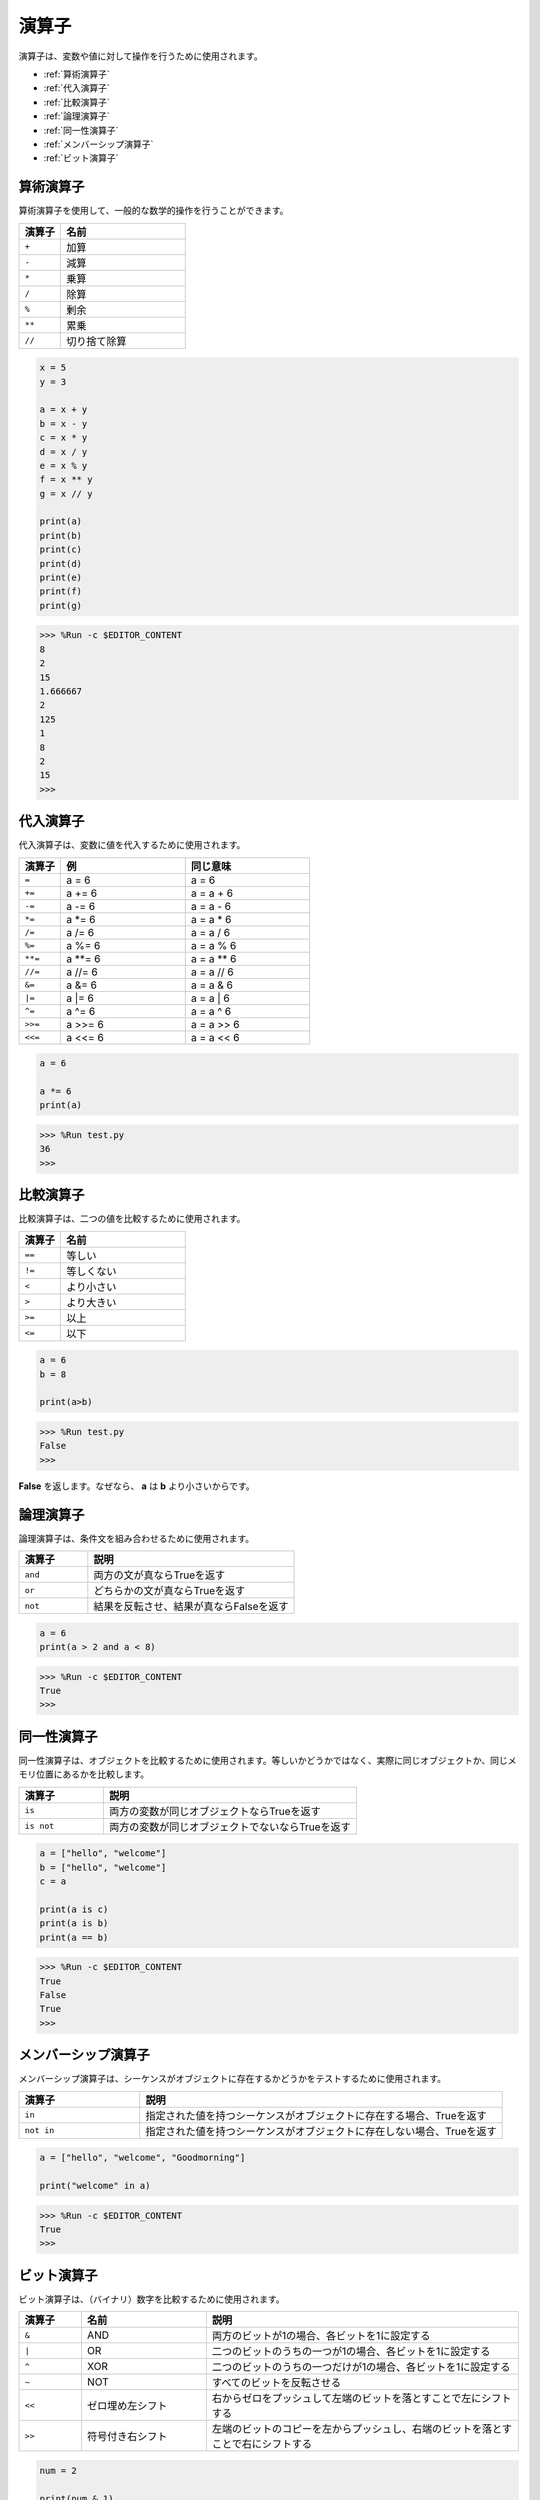 演算子
============
演算子は、変数や値に対して操作を行うために使用されます。

* :ref:`算術演算子`

* :ref:`代入演算子`

* :ref:`比較演算子`

* :ref:`論理演算子`

* :ref:`同一性演算子`

* :ref:`メンバーシップ演算子`

* :ref:`ビット演算子`

算術演算子
----------------------
算術演算子を使用して、一般的な数学的操作を行うことができます。

.. list-table:: 
    :widths: 10 30
    :header-rows: 1

    *   - 演算子
        - 名前
    *   - ``+``
        - 加算
    *   - ``-``
        - 減算
    *   - ``*``
        - 乗算
    *   - ``/``
        - 除算
    *   - ``%``
        - 剰余
    *   - ``**``
        - 累乗
    *   - ``//``
        - 切り捨て除算



.. code-block:: python

    x = 5
    y = 3

    a = x + y
    b = x - y
    c = x * y
    d = x / y
    e = x % y
    f = x ** y
    g = x // y

    print(a)
    print(b)
    print(c)
    print(d)
    print(e)
    print(f)
    print(g)

>>> %Run -c $EDITOR_CONTENT
8
2
15
1.666667
2
125
1
8
2
15
>>> 

代入演算子
---------------------

代入演算子は、変数に値を代入するために使用されます。

.. list-table:: 
    :widths: 10 30 30
    :header-rows: 1

    *   - 演算子
        - 例
        - 同じ意味
    *   - ``=``
        - a = 6
        - a = 6
    *   - ``+=``
        - a += 6
        - a = a + 6
    *   - ``-=``
        - a -= 6
        - a = a - 6
    *   - ``*=``
        - a \*= 6
        - a = a * 6
    *   - ``/=``
        - a /= 6
        - a = a / 6
    *   - ``%=``
        - a %= 6
        - a = a % 6
    *   - ``**=``
        - a \*\*= 6
        - a = a ** 6
    *   - ``//=``
        - a //= 6
        - a = a // 6
    *   - ``&=``
        - a &= 6
        - a = a & 6
    *   - ``|=``
        - a \|= 6
        - a = a | 6
    *   - ``^=``
        - a ^= 6
        - a = a ^ 6
    *   - ``>>=``
        - a >>= 6
        - a = a \>\> 6
    *   - ``<<=``
        - a <<= 6
        - a = a << 6

.. code-block:: python

    a = 6

    a *= 6
    print(a)

>>> %Run test.py
36
>>> 

比較演算子
------------------------
比較演算子は、二つの値を比較するために使用されます。

.. list-table:: 
    :widths: 10 30
    :header-rows: 1

    *   - 演算子
        - 名前
    *   - ``==``
        - 等しい
    *   - ``!=``
        - 等しくない
    *   - ``<``
        - より小さい
    *   - ``>``
        - より大きい
    *   - ``>=``
        - 以上
    *   - ``<=``
        - 以下

.. code-block:: python

    a = 6
    b = 8

    print(a>b)

>>> %Run test.py
False
>>> 

**False** を返します。なぜなら、 **a** は **b** より小さいからです。

論理演算子
-----------------------

論理演算子は、条件文を組み合わせるために使用されます。

.. list-table:: 
    :widths: 10 30
    :header-rows: 1

    *   - 演算子
        - 説明
    *   - ``and``
        - 両方の文が真ならTrueを返す
    *   - ``or``
        - どちらかの文が真ならTrueを返す
    *   - ``not``
        - 結果を反転させ、結果が真ならFalseを返す

.. code-block:: python

    a = 6
    print(a > 2 and a < 8)

>>> %Run -c $EDITOR_CONTENT
True
>>> 

同一性演算子
------------------------

同一性演算子は、オブジェクトを比較するために使用されます。等しいかどうかではなく、実際に同じオブジェクトか、同じメモリ位置にあるかを比較します。

.. list-table:: 
    :widths: 10 30
    :header-rows: 1

    *   - 演算子
        - 説明
    *   - ``is``
        - 両方の変数が同じオブジェクトならTrueを返す
    *   - ``is not``
        - 両方の変数が同じオブジェクトでないならTrueを返す

.. code-block:: python

    a = ["hello", "welcome"]
    b = ["hello", "welcome"]
    c = a

    print(a is c)
    print(a is b)
    print(a == b)

>>> %Run -c $EDITOR_CONTENT
True
False
True
>>> 

メンバーシップ演算子
----------------------
メンバーシップ演算子は、シーケンスがオブジェクトに存在するかどうかをテストするために使用されます。

.. list-table:: 
    :widths: 10 30
    :header-rows: 1

    *   - 演算子
        - 説明
    *   - ``in``
        - 指定された値を持つシーケンスがオブジェクトに存在する場合、Trueを返す
    *   - ``not in``
        - 指定された値を持つシーケンスがオブジェクトに存在しない場合、Trueを返す

.. code-block:: python

    a = ["hello", "welcome", "Goodmorning"]

    print("welcome" in a)

>>> %Run -c $EDITOR_CONTENT
True
>>> 

ビット演算子
------------------------

ビット演算子は、（バイナリ）数字を比較するために使用されます。

.. list-table:: 
    :widths: 10 20 50
    :header-rows: 1

    *   - 演算子
        - 名前
        - 説明
    *   - ``&``
        - AND
        - 両方のビットが1の場合、各ビットを1に設定する
    *   - ``|``
        - OR
        - 二つのビットのうちの一つが1の場合、各ビットを1に設定する
    *   - ``^``
        - XOR
        - 二つのビットのうちの一つだけが1の場合、各ビットを1に設定する
    *   - ``~``
        - NOT
        - すべてのビットを反転させる
    *   - ``<<``
        - ゼロ埋め左シフト
        - 右からゼロをプッシュして左端のビットを落とすことで左にシフトする
    *   - ``>>``
        - 符号付き右シフト
        - 左端のビットのコピーを左からプッシュし、右端のビットを落とすことで右にシフトする

.. code-block:: python

    num = 2

    print(num & 1)
    print(num | 1)
    print(num << 1)

>>> %Run -c $EDITOR_CONTENT
0
3
4
>>>
